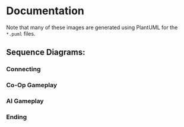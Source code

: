 * Documentation
Note that many of these images are generated using PlantUML for the
=*.puml= files.
** Sequence Diagrams:
*** Connecting
[[./connecting.png]]
*** Co-Op Gameplay
[[./coop.png]]
*** AI Gameplay
[[./ai.png]]
*** Ending
[[./ending.png]]
